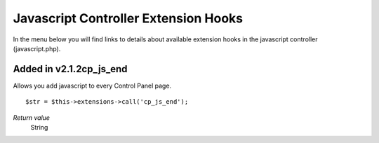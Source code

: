 Javascript Controller Extension Hooks
=====================================

In the menu below you will find links to details about available
extension hooks in the javascript controller (javascript.php).


Added in v2.1.2cp\_js\_end
~~~~~~~~~~~~~~~~~~~~~~~~~~

Allows you add javascript to every Control Panel page. ::

	$str = $this->extensions->call('cp_js_end');

*Return value*
    String


